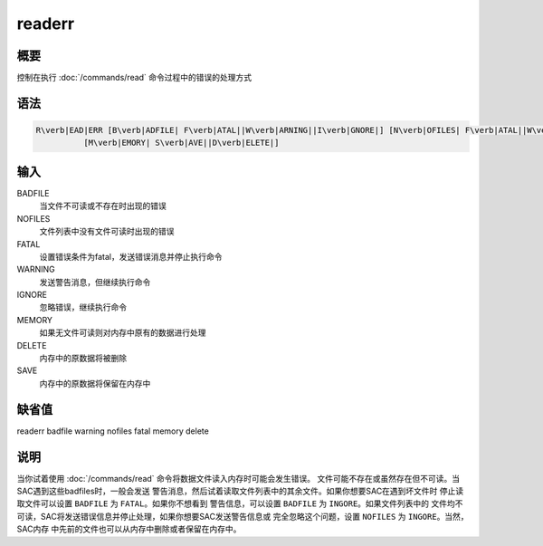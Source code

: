 readerr
=======

概要
----

控制在执行 :doc:`/commands/read` 命令过程中的错误的处理方式

语法
----

.. code:: bash

    R\verb|EAD|ERR [B\verb|ADFILE| F\verb|ATAL||W\verb|ARNING||I\verb|GNORE|] [N\verb|OFILES| F\verb|ATAL||W\verb|ARNING||I\verb|GNORE|]
              [M\verb|EMORY| S\verb|AVE||D\verb|ELETE|]

输入
----

BADFILE
    当文件不可读或不存在时出现的错误

NOFILES
    文件列表中没有文件可读时出现的错误

FATAL
    设置错误条件为fatal，发送错误消息并停止执行命令

WARNING
    发送警告消息，但继续执行命令

IGNORE
    忽略错误，继续执行命令

MEMORY
    如果无文件可读则对内存中原有的数据进行处理

DELETE
    内存中的原数据将被删除

SAVE
    内存中的原数据将保留在内存中

缺省值
------

readerr badfile warning nofiles fatal memory delete

说明
----

当你试着使用 :doc:`/commands/read`
命令将数据文件读入内存时可能会发生错误。
文件可能不存在或虽然存在但不可读。当SAC遇到这些badfiles时，一般会发送
警告消息，然后试着读取文件列表中的其余文件。如果你想要SAC在遇到坏文件时
停止读取文件可以设置 ``BADFILE`` 为 ``FATAL``\ 。如果你不想看到
警告信息，可以设置 ``BADFILE`` 为 ``INGORE``\ 。如果文件列表中的
文件均不可读，SAC将发送错误信息并停止处理，如果你想要SAC发送警告信息或
完全忽略这个问题，设置 ``NOFILES`` 为 ``INGORE``\ 。当然，SAC内存
中先前的文件也可以从内存中删除或者保留在内存中。
